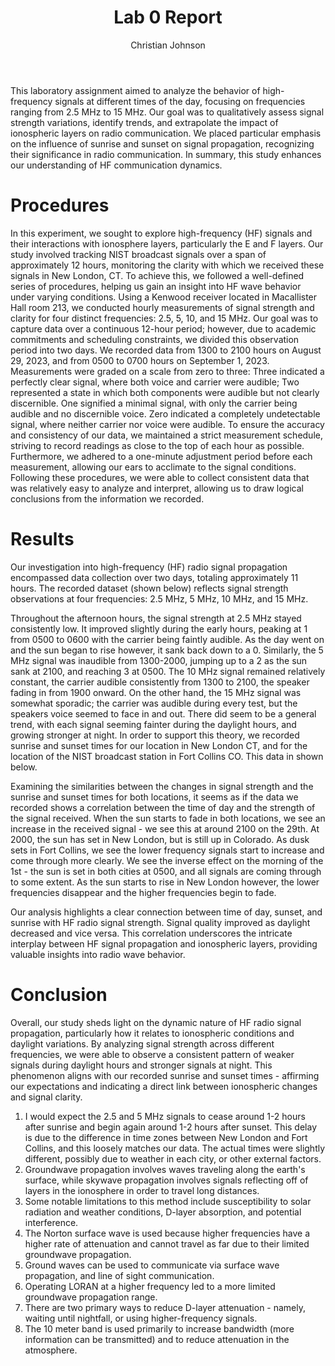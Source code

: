 #+TITLE: Lab 0 Report
#+AUTHOR: Christian Johnson
#+latex_class: article
#+latex_class_options: [12pt, a4paper]
#+latex_header: \usepackage[letterpaper]{geometry}
#+latex_header: \geometry{top=1.0in, bottom=1.0in, left=1.0in, right=1.0in}
#+latex_header: \usepackage{rotating}
#+latex_header: \usepackage{graphicx}
#+latex_header: \usepackage{fancyhdr}
#+latex_header: \usepackage{pgfplots}
#+latex_header: \usepackage{filecontents}
#+latex_header: \usepackage{tikz}
#+latex_header: \pagestyle{fancy}
#+latex_header: \lhead{}
#+latex_header: \chead{}
#+latex_header: \rhead{Johnson \thepage}
#+latex_header: \lfoot{}
#+latex_header: \cfoot{}
#+latex_header: \rfoot{}
#+latex_header: \renewcommand{\headrulewidth}{0pt}
#+latex_header: \renewcommand{\footrulewidth}{0pt}
#+latex_header: \setlength\headsep{0.333in}
#+latex_header: \newcommand{\bibent}{\noindent \hangindent 40pt}
#+latex_header: \newenvironment{workscited}{\newpage \begin{center} Works Cited \end{center}}{\newpage }
#+latex_header: \graphicspath{ {./attachments/} }
#+options: toc:nil title:nil num:nil
#+BEGIN_EXPORT latex
\begin{document}
\begin{flushleft}
Christian Johnson\\
\vspace{2mm}
Dr. Paul Crilly\\
\vspace{2mm}
Antennas and Propogation\\
\vspace{2mm}
September 06 2023\\
\vspace{4mm}
\begin{center}
\Large{\textbf{\underline{Lab 0 Report}}}
\end{center}
\vspace{1mm}
\setlength{\parindent}{0.5in}
#+END_EXPORT

# Abstract Here
#+BEGIN_EXPORT latex
\begin{abstract}
#+END_EXPORT

This laboratory assignment aimed to analyze the behavior of high-frequency signals at different times of the day, focusing on frequencies ranging from 2.5 MHz to 15 MHz. Our goal was to qualitatively assess signal strength variations, identify trends, and extrapolate the impact of ionospheric layers on radio communication. We placed particular emphasis on the influence of sunrise and sunset on signal propagation, recognizing their significance in radio communication. In summary, this study enhances our understanding of HF communication dynamics.

#+BEGIN_EXPORT latex
\newline
\end{abstract}
#+END_EXPORT

# Essay Content goes here
* Procedures

In this experiment, we sought to explore high-frequency (HF) signals and their interactions with ionosphere layers, particularly the E and F layers. Our study involved tracking NIST broadcast signals over a span of approximately 12 hours, monitoring the clarity with which we received these signals in New London, CT. To achieve this, we followed a well-defined series of procedures, helping us gain an insight into HF wave behavior under varying conditions.
Using a Kenwood receiver located in Macallister Hall room 213, we conducted hourly measurements of signal strength and clarity for four distinct frequencies: 2.5, 5, 10, and 15 MHz. Our goal was to capture data over a continuous 12-hour period; however, due to academic commitments and scheduling constraints, we divided this observation period into two days. We recorded data from 1300 to 2100 hours on August 29, 2023, and from 0500 to 0700 hours on September 1, 2023. Measurements were graded on a scale from zero to three: Three indicated a perfectly clear signal, where both voice and carrier were audible; Two represented a state in which both components were audible but not clearly discernible. One signified a minimal signal, with only the carrier being audible and no discernible voice. Zero indicated a completely undetectable signal, where neither carrier nor voice were audible.
To ensure the accuracy and consistency of our data, we maintained a strict measurement schedule, striving to record readings as close to the top of each hour as possible. Furthermore, we adhered to a one-minute adjustment period before each measurement, allowing our ears to acclimate to the signal conditions. Following these procedures, we were able to collect consistent data that was relatively easy to analyze and interpret, allowing us to draw logical conclusions from the information we recorded.

* Results

Our investigation into high-frequency (HF) radio signal propagation encompassed data collection over two days, totaling approximately 11 hours. The recorded dataset (shown below) reflects signal strength observations at four frequencies: 2.5 MHz, 5 MHz, 10 MHz, and 15 MHz.


#+BEGIN_EXPORT latex
\begin{table}[htbp]
\begin{center}
\caption{Signal Strength Measurements}
\label{tab:signal-strength}
\begin{tabular}{|c|c|c|c|c|c|}
\hline
\multicolumn{1}{|c|}{\textbf{Date}} & \multicolumn{1}{c|}{\textbf{Time}} & \multicolumn{1}{c|}{\textbf{2.5 MHz}} & \multicolumn{1}{c|}{\textbf{5 MHz}} & \multicolumn{1}{c|}{\textbf{10 MHz}} & \multicolumn{1}{c|}{\textbf{15 MHz}} \\ \hline
\multirow{August 29, 2023} & 1300 & 0 & 0 & 1 & 2 \\ \cline{2-6} 
 & 1400 & 0 & 0 & 1 & 2 \\ \cline{2-6} 
 & 1500 & 0 & 0 & 1 & 1 \\ \cline{2-6} 
 & 1600 & 0 & 0 & 1 & 1 \\ \cline{2-6} 
 & 1700 & 0 & 0 & 1 & 2 \\ \cline{2-6} 
 & 1800 & 0 & 0 & 1 & 1 \\ \cline{2-6} 
 & 1900 & 0 & 0 & 2 & 3 \\ \cline{2-6} 
 & 2000 & 0 & 0 & 2 & 3 \\ \cline{2-6}
 & 2100 & 0 & 2 & 2 & 3 \\ \hline
\multirow{September 1, 2023} & 0500 & 1 & 3 & 2 & 2 \\ \cline{2-6} 
 & 0600 & 1 & 2 & 2 & 1 \\ \cline{2-6} 
 & 0700 & 0 & 2 & 1 & 2 \\ \hline
\end{tabular}
\end{center}
\end{table}
#+END_EXPORT

Throughout the afternoon hours, the signal strength at 2.5 MHz stayed consistently low. It improved slightly during the early hours, peaking at 1 from 0500 to 0600 with the carrier being faintly audible. As the day went on and the sun began to rise however, it sank back down to a 0. Similarly, the 5 MHz signal was inaudible from 1300-2000, jumping up to a 2 as the sun sank at 2100, and reaching 3 at 0500. The 10 MHz signal remained relatively constant, the carrier audible consistently from 1300 to 2100, the speaker fading in from 1900 onward. On the other hand, the 15 MHz signal was somewhat sporadic; the carrier was audible during every test, but the speakers voice seemed to face in and out. There did seem to be a general trend, with each signal seeming fainter during the daylight hours, and growing stronger at night. In order to support this theory, we recorded sunrise and sunset times for our location in New London CT, and for the location of the NIST broadcast station in Fort Collins CO. This data in shown below.

#+BEGIN_EXPORT latex
\begin{table}[htbp]
\centering
\caption{Sunrise and Sunset Times}
\label{tab:sunrise-sunset}
\begin{tabular}{|c|c|c|c|c|}
\hline
\multicolumn{1}{|c|}{\textbf{Location}} & \multicolumn{1}{c|}{\textbf{Date}} & \multicolumn{1}{c|}{\textbf{Sunrise (EST)}} & \multicolumn{1}{c|}{\textbf{Sunset (EST)}} \\ \hline
\multirow{New London} & August 29, 2023 & 0611 & 1926 \\ \cline{2-4} 
 & September 1, 2023 & 0614 & 1921 \\ \hline
\multirow{Fort Collins} & August 29, 2023 & 0823 & 2138 \\ \cline{2-4} 
 & September 1, 2023 & 0827 & 2132 \\ \hline
\end{tabular}
\end{table}
#+END_EXPORT

Examining the similarities between the changes in signal strength and the sunrise and sunset times for both locations, it seems as if the data we recorded shows a correlation between the time of day and the strength of the signal received. When the sun starts to fade in both locations, we see an increase in the received signal - we see this at around 2100 on the 29th. At 2000, the sun has set in New London, but is still up in Colorado. As dusk sets in Fort Collins, we see the lower frequency signals start to increase and come through more clearly. We see the inverse effect on the morning of the 1st - the sun is set in both cities at 0500, and all signals are coming through to some extent. As the sun starts to rise in New London however, the lower frequencies disappear and the higher frequencies begin to fade.

 

#+BEGIN_EXPORT latex
\vspace{2mm}
\begin{filecontents*}{data.txt}
Time 2.5MHz 5MHz 10MHz 15MHz
13 0 0 1 2
14 0 0 1 2
15 0 0 1 1
16 0 0 1 1
17 0 0 1 2
18 0 0 1 1
19 0 0 2 3
20 0 0 2 3
21 0 2 2 3
05 1 3 2 2
06 1 2 2 1
07 0 2 1 2
\end{filecontents*}

\begin{document}

\begin{tikzpicture}[htb]
\begin{axis}[
    title={Graph 1: Signal Strength Over Time},
    xlabel={Time},
    ylabel={Signal Strength},
    grid=major,
    legend style={at={(0.5, -0.3)},
    anchor=north,
    legend columns=4},
    xtick=data,
    xticklabel style={rotate=45,anchor=east},
    xticklabels from table={data.txt}{Label},
    ymin=0, ymax=3,
    ytick={0,1,2,3},
    yticklabels={0,1,2,3},
    width=15cm,
    height=7cm,
    unbounded coords=jump,
]

\addplot[mark=square*, olive, solid, line width=2pt] table [x expr=\coordindex, y=2.5MHz] {data.txt};
\addplot[mark=triangle*, purple, solid] table [x expr=\coordindex, y=5MHz] {data.txt};
\addplot[mark=o, orange, solid] table [x expr=\coordindex, y=10MHz] {data.txt};
\addplot[mark=diamond*, grey, solid] table [x expr=\coordindex, y=15MHz] {data.txt};

\legend{2.5MHz,5MHz,10MHz,15MHz}

% Vertical lines for sunrise and sunset with updated colors and line styles
\draw[red, solid, line width=2pt] (axis cs:3.25,0) -- (axis cs:3.25,3);
\draw[red, dashed, line width=2pt] (axis cs:12.51,0) -- (axis cs:12.51,3);
\draw[blue, solid, line width=2pt] (axis cs:1.25,0) -- (axis cs:1.25,3);
\draw[blue, dashed, line width=2pt] (axis cs:10.52,0) -- (axis cs:10.52,3);


% Add sunrise and sunset to the legend
\addlegendimage{red, solid, line width=2pt}
\addlegendentry{Sunrise CO}
\addlegendimage{red, dashed, line width=2pt}
\addlegendentry{Sunset CO}
\addlegendimage{blue, solid, line width=2pt}
\addlegendentry{Sunrise CT}
\addlegendimage{blue, dashed, line width=2pt}
\addlegendentry{Sunset CT}

\end{axis}
\end{tikzpicture}
\vspace{2mm}
#+END_EXPORT

 Our analysis highlights a clear connection between time of day, sunset, and sunrise with HF radio signal strength. Signal quality improved as daylight decreased and vice versa. This correlation underscores the intricate interplay between HF signal propagation and ionospheric layers, providing valuable insights into radio wave behavior.

* Conclusion

Overall, our study sheds light on the dynamic nature of HF radio signal propagation, particularly how it relates to ionospheric conditions and daylight variations. By analyzing signal strength across different frequencies, we were able to observe a consistent pattern of weaker signals during daylight hours and stronger signals at night. This phenomenon aligns with our recorded sunrise and sunset times - affirming our expectations and indicating a direct link between ionospheric changes and signal clarity.

# Place /notes/ or /bib/ sections here if needed

#+BEGIN_EXPORT latex
\newpage
\begin{center}
Appendices
\end{center}
\begin{figure}[htb]
\centering
\includegraphics[width=0.7\textwidth]{Lab0 Data.pdf}
\caption{All Recorded Data}
\end{figure}

% Insert Notes in bullet-points
#+END_EXPORT

# Notes and Appendices

#+BEGIN_EXPORT latex
\newpage
\begin{center}
Lab Questions
\end{center}
#+END_EXPORT
1. I would expect the 2.5 and 5 MHz signals to cease around 1-2 hours after sunrise and begin again around 1-2 hours after sunset. This delay is due to the difference in time zones between New London and Fort Collins, and this loosely matches our data. The actual times were slightly different, possibly due to weather in each city, or other external factors.
2. Groundwave propagation involves waves traveling along the earth's surface, while skywave propagation involves signals reflecting off of layers in the ionosphere in order to travel long distances.
3. Some notable limitations to this method include susceptibility to solar radiation and weather conditions, D-layer absorption, and potential interference.
4. The Norton surface wave is used because higher frequencies have a higher rate of attenuation and cannot travel as far due to their limited groundwave propagation.
5. Ground waves can be used to communicate via surface wave propagation, and line of sight communication.
6. Operating LORAN at a higher frequency led to a more limited groundwave propagation range.
7. There are two primary ways to reduce D-layer attenuation - namely, waiting until nightfall, or using higher-frequency signals.
8. The 10 meter band is used primarily to increase bandwidth (more information can be transmitted) and to reduce attenuation in the atmosphere. 

#+BEGIN_EXPORT latex
\end{document}
#+END_EXPORT

#  LocalWords:  groundwave skywave LORAN NIST Kenwood
